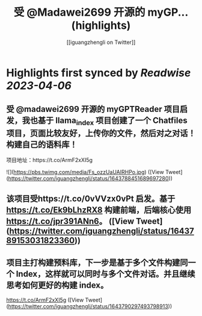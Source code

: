 :PROPERTIES:
:title: 受 @Madawei2699  开源的 myGP... (highlights)
:author: [[iguangzhengli on Twitter]]
:full-title: "受 @Madawei2699  开源的 myGP..."
:category: #tweets
:url: https://twitter.com/iguangzhengli/status/1643788451689697280
:END:

* Highlights first synced by [[Readwise]] [[2023-04-06]]
** 受 @madawei2699  开源的 myGPTReader 项目启发，我也基于 llama_index 项目创建了一个 Chatfiles 项目，页面比较友好，上传你的文件，然后对之对话！构建自己的语料库！
项目地址：https://t.co/ArmF2xXI5g 

![](https://pbs.twimg.com/media/Fs_ozzUaUAIRHPo.jpg) ([View Tweet](https://twitter.com/iguangzhengli/status/1643788451689697280))
** 该项目受https://t.co/0vVVzx0vPt 启发。基于 https://t.co/Ek9bLhzRX8 构建前端，后端核心使用 https://t.co/jpr391ANn6。 ([View Tweet](https://twitter.com/iguangzhengli/status/1643789153031823360))
** 项目主打构建预料库，下一步是基于多个文件构建同一个 Index，这样就可以同时与多个文件对话。并且继续思考如何更好的构建 index。
https://t.co/ArmF2xXI5g ([View Tweet](https://twitter.com/iguangzhengli/status/1643790297493798913))